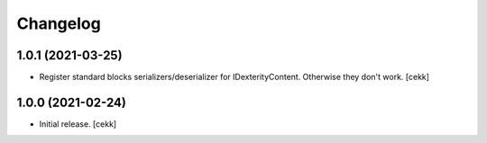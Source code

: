 Changelog
=========


1.0.1 (2021-03-25)
------------------

- Register standard blocks serializers/deserializer for IDexterityContent. Otherwise they don't work.
  [cekk]


1.0.0 (2021-02-24)
------------------

- Initial release.
  [cekk]
